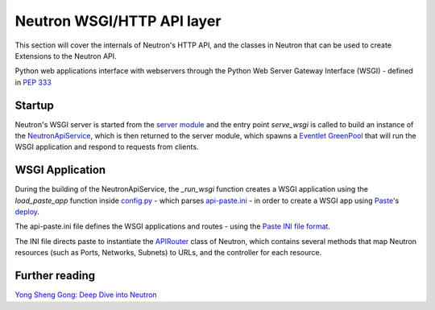 Neutron WSGI/HTTP API layer
===========================

This section will cover the internals of Neutron's HTTP API, and the classes
in Neutron that can be used to create Extensions to the Neutron API.

Python web applications interface with webservers through the Python Web
Server Gateway Interface (WSGI) - defined in `PEP 333 <http://legacy.python.org/dev/peps/pep-0333/>`_

Startup
-------

Neutron's WSGI server is started from the `server module <http://git.openstack.org/cgit/openstack/neutron/tree/neutron/server/__init__.py>`_
and the entry point `serve_wsgi` is called to build an instance of the
`NeutronApiService`_, which is then returned to the server module,
which spawns a `Eventlet`_ `GreenPool`_ that will run the WSGI
application and respond to requests from clients.


.. _NeutronApiService: http://git.openstack.org/cgit/openstack/neutron/tree/neutron/service.py

.. _Eventlet: http://eventlet.net/

.. _GreenPool: http://eventlet.net/doc/modules/greenpool.html

WSGI Application
----------------

During the building of the NeutronApiService, the `_run_wsgi` function
creates a WSGI application using the `load_paste_app` function inside
`config.py`_ - which parses `api-paste.ini`_ - in order to create a WSGI app
using `Paste`_'s `deploy`_.

The api-paste.ini file defines the WSGI applications and routes - using the
`Paste INI file format`_.

The INI file directs paste to instantiate the `APIRouter`_ class of
Neutron, which contains several methods that map Neutron resources (such as
Ports, Networks, Subnets) to URLs, and the controller for each resource.


.. _config.py: http://git.openstack.org/cgit/openstack/neutron/tree/neutron/common/config.py

.. _api-paste.ini: http://git.openstack.org/cgit/openstack/neutron/tree/etc/api-paste.ini

.. _APIRouter: http://git.openstack.org/cgit/openstack/neutron/tree/neutron/api/v2/router.py

.. _Paste: http://pythonpaste.org/

.. _Deploy: http://pythonpaste.org/deploy/

.. _Paste INI file format: http://pythonpaste.org/deploy/#applications

Further reading
---------------

`Yong Sheng Gong: Deep Dive into Neutron <http://www.slideshare.net/gongys2004/inside-neutron-2>`_
